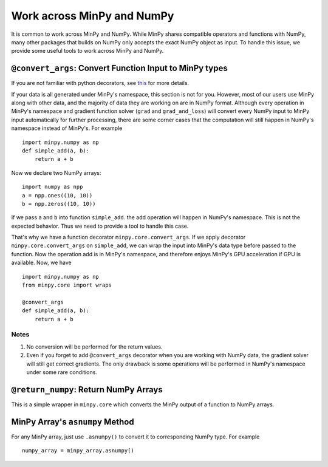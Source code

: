 Work across MinPy and NumPy
===========================

It is common to work across MinPy and NumPy. While MinPy shares compatible operators and functions with NumPy,
many other packages that builds on NumPy only accepts the exact NumPy object as input. To handle this issue, we
provide some useful tools to work across MinPy and NumPy.


``@convert_args``: Convert Function Input to MinPy types
--------------------------------------------------------

If you are not familiar with python decorators, see `this <https://wiki.python.org/moin/PythonDecorators>`_
for more details.

If your data is all generated under MinPy's namespace, this section is not for
you. However, most of our users use MinPy along with other data, and the
majority of data they are working on are in NumPy format. Although every operation in MinPy's
namespace and gradient function solver (``grad`` and ``grad_and_loss``) will
convert every NumPy input to MinPy input automatically for further processing, there are
some corner cases that the computation will still happen in NumPy's namespace
instead of MinPy's. For example

::

    import minpy.numpy as np
    def simple_add(a, b):
        return a + b

Now we declare two NumPy arrays:

::

    import numpy as npp
    a = npp.ones((10, 10))
    b = npp.zeros((10, 10))

If we pass ``a`` and ``b`` into function ``simple_add``. the add operation
will happen in NumPy's namespace. This is not the expected behavior.
Thus we need to provide a tool to handle this case.

That's why we have a function decorator ``minpy.core.convert_args``. If we apply
decorator ``minpy.core.convert_args`` on ``simple_add``, we can wrap the input into
MinPy's data type before passed to the function. Now the operation add is in MinPy's
namespace, and therefore enjoys MinPy's GPU acceleration if GPU is available. Now, we have

::

    import minpy.numpy as np
    from minpy.core import wraps

    @convert_args
    def simple_add(a, b):
        return a + b

Notes
#####

#. No conversion will be performed for the return values.
#. Even if you forget to add ``@convert_args`` decorator when you are working with NumPy data, the gradient solver will still get correct gradients. The only drawback is some operations will be performed in NumPy's namespace under some rare conditions.

``@return_numpy``: Return NumPy Arrays
--------------------------------------

This is a simple wrapper in ``minpy.core`` which converts the MinPy output of a function to NumPy arrays.

MinPy Array's ``asnumpy`` Method
--------------------------------

For any MinPy array, just use ``.asnumpy()`` to convert it to corresponding NumPy type. For example

::

    numpy_array = minpy_array.asnumpy()

